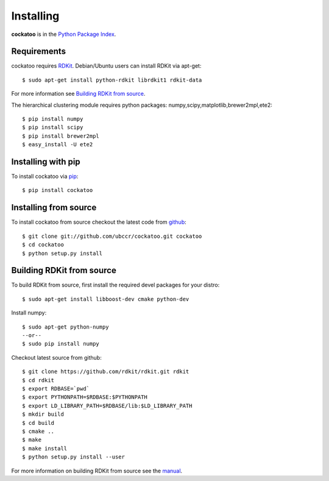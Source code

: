 Installing
======================
.. highlight:: bash

**cockatoo** is in the `Python Package Index <http://pypi.python.org/pypi/cockatoo/>`_.

Requirements
-------------------

cockatoo requires `RDKit <http://rdkit.org/>`_. Debian/Ubuntu users can install RDKit via apt-get::

  $ sudo apt-get install python-rdkit librdkit1 rdkit-data

For more information see `Building RDKit from source`_.

The hierarchical clustering module requires python packages: numpy,scipy,matplotlib,brewer2mpl,ete2::
    
  $ pip install numpy
  $ pip install scipy
  $ pip install brewer2mpl
  $ easy_install -U ete2

Installing with pip
-------------------

To install cockatoo via `pip <http://pypi.python.org/pypi/pip>`_::

  $ pip install cockatoo

Installing from source
-----------------------

To install cockatoo from source checkout the latest code from `github <https://github.com/ubccr/cockatoo>`_::

  $ git clone git://github.com/ubccr/cockatoo.git cockatoo
  $ cd cockatoo
  $ python setup.py install

Building RDKit from source
--------------------------

To build RDKit from source, first install the required devel packages for your distro::

  $ sudo apt-get install libboost-dev cmake python-dev

Install numpy::

  $ sudo apt-get python-numpy
  --or--
  $ sudo pip install numpy

Checkout latest source from github::

  $ git clone https://github.com/rdkit/rdkit.git rdkit
  $ cd rdkit
  $ export RDBASE=`pwd`
  $ export PYTHONPATH=$RDBASE:$PYTHONPATH
  $ export LD_LIBRARY_PATH=$RDBASE/lib:$LD_LIBRARY_PATH
  $ mkdir build
  $ cd build
  $ cmake ..
  $ make
  $ make install
  $ python setup.py install --user

For more information on building RDKit from source see the `manual <https://github.com/rdkit/rdkit/raw/master/Docs/Book/RDKit.pdf>`_.
